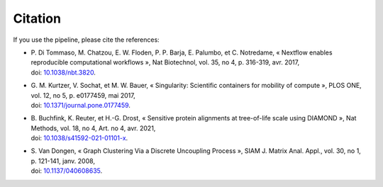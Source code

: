 Citation
--------

If you use the pipeline, please cite the references:

* | P. Di Tommaso, M. Chatzou, E. W. Floden, P. P. Barja, E. Palumbo, 
    et C. Notredame, « Nextflow enables reproducible computational workflows », 
    Nat Biotechnol, vol. 35, no 4, p. 316-319, avr. 2017, 
  | doi: `10.1038/nbt.3820 <https://doi.org/10.1038/nbt.3820>`_.

* | G. M. Kurtzer, V. Sochat, et M. W. Bauer, « Singularity: Scientific 
    containers for mobility of compute », PLOS ONE, vol. 12, no 
    5, p. e0177459, mai 2017,
  | doi: `10.1371/journal.pone.0177459 <https://doi.org/10.1371/journal.pone.0177459>`_.
  
* | B. Buchfink, K. Reuter, et H.-G. Drost, « Sensitive protein 
    alignments at tree-of-life scale using DIAMOND », Nat Methods, 
    vol. 18, no 4, Art. no 4, avr. 2021, 
  | doi: `10.1038/s41592-021-01101-x <https://doi.org/10.1038/s41592-021-01101-x>`_.

* | S. Van Dongen, « Graph Clustering Via a Discrete Uncoupling 
    Process », SIAM J. Matrix Anal. Appl., vol. 30, no 1, p. 
    121-141, janv. 2008,
  | doi: `10.1137/040608635 <https://doi.org/10.1137/040608635>`_.
